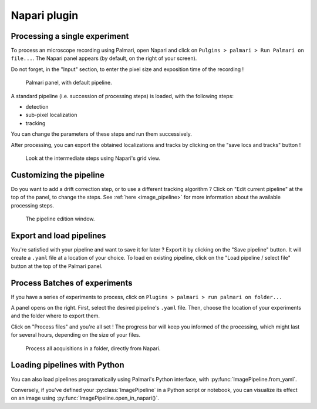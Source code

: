 =============
Napari plugin
=============

Processing a single experiment
------------------------------

To process an microscope recording using Palmari, open Napari and click on ``Pulgins > palmari > Run Palmari on file...``.
The Napari panel appears (by default, on the right of your screen).

Do not forget, in the "Input" section, to enter the pixel size and exposition time of the recording !

.. figure:: images/napari_plugin_2.png

    Palmari panel, with default pipeline.

A standard pipeline (i.e. succession of processing steps) is loaded, with the following steps:

- detection

- sub-pixel localization

- tracking

You can change the parameters of these steps and run them successively.

After processing, you can export the obtained localizations and tracks by clicking on the "save locs and tracks" button !

.. figure:: images/napari_plugin_3.png

    Look at the intermediate steps using Napari's grid view.

Customizing the pipeline
------------------------

Do you want to add a drift correction step, or to use a different tracking algorithm ? 
Click on "Edit current pipeline" at the top of the panel, to change the steps.
See :ref:`here <image_pipeline>` for more information about the available processing steps.

.. figure:: images/napari_edit_pipeline.png

    The pipeline edition window.

Export and load pipelines
-------------------------

You're satisfied with your pipeline and want to save it for later ? Export it by clicking on the "Save pipeline" button. 
It will create a ``.yaml`` file at a location of your choice. 
To load en existing pipeline, click on the "Load pipeline / select file" button at the top of the Palmari panel.

Process Batches of experiments
------------------------------

If you have a series of experiments to process, click on ``Plugins > palmari > run palmari on folder...``

A panel opens on the right. First, select the desired pipeline's ``.yaml`` file. 
Then, choose the location of your experiments and the folder where to export them.

Click on "Process files" and you're all set ! The progress bar will keep you informed of the processing, which might last for several hours, depending on the size of your files.

.. figure:: images/napari_process_folder.png

    Process all acquisitions in a folder, directly from Napari.

Loading pipelines with Python
-----------------------------

You can also load pipelines programatically using Palmari's Python interface, with :py:func:`ImagePipeline.from_yaml`.

Conversely, if you've defined your :py:class:`ImagePipeline` in a Python script or notebook, you can visualize its effect on an image using :py:func:`ImagePipeline.open_in_napari()`.